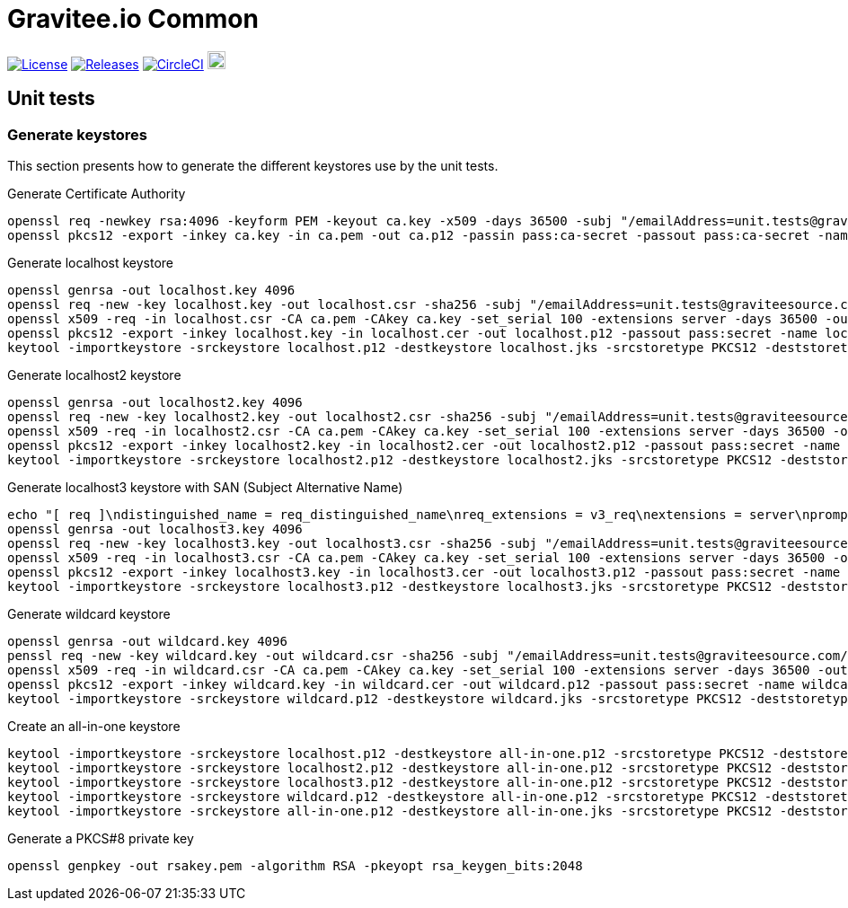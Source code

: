= Gravitee.io Common

image:https://img.shields.io/badge/License-Apache%202.0-blue.svg["License", link="https://github.com/gravitee-io/gravitee-common/blob/master/LICENSE.txt"]
image:https://img.shields.io/badge/semantic--release-conventional%20commits-e10079?logo=semantic-release["Releases", link="https://github.com/gravitee-io/gravitee-common/releases"]
image:https://circleci.com/gh/gravitee-io/gravitee-common.svg?style=svg["CircleCI", link="https://circleci.com/gh/gravitee-io/gravitee-common"]
image:https://f.hubspotusercontent40.net/hubfs/7600448/gravitee-github-button.jpg["Join the community forum", link="https://community.gravitee.io?utm_source=readme", height=20]

== Unit tests

=== Generate keystores

This section presents how to generate the different keystores use by the unit tests.

Generate Certificate Authority
```bash
openssl req -newkey rsa:4096 -keyform PEM -keyout ca.key -x509 -days 36500 -subj "/emailAddress=unit.tests@graviteesource.com/CN=unit-tests/OU=GraviteeSource/O=GraviteeSource/L=Lille/ST=France/C=FR" -passout pass:ca-secret -outform PEM -out ca.pem
openssl pkcs12 -export -inkey ca.key -in ca.pem -out ca.p12 -passin pass:ca-secret -passout pass:ca-secret -name ca
```

Generate localhost keystore
```bash
openssl genrsa -out localhost.key 4096
openssl req -new -key localhost.key -out localhost.csr -sha256 -subj "/emailAddress=unit.tests@graviteesource.com/CN=localhost/OU=GraviteeSource/O=GraviteeSource/L=Lille/ST=France/C=FR"
openssl x509 -req -in localhost.csr -CA ca.pem -CAkey ca.key -set_serial 100 -extensions server -days 36500 -outform PEM -out localhost.cer -sha256 -passin pass:ca-secret
openssl pkcs12 -export -inkey localhost.key -in localhost.cer -out localhost.p12 -passout pass:secret -name localhost
keytool -importkeystore -srckeystore localhost.p12 -destkeystore localhost.jks -srcstoretype PKCS12 -deststoretype JKS -srcstorepass secret -deststorepass secret -v
```

Generate localhost2 keystore
```bash
openssl genrsa -out localhost2.key 4096
openssl req -new -key localhost2.key -out localhost2.csr -sha256 -subj "/emailAddress=unit.tests@graviteesource.com/CN=localhost2/OU=GraviteeSource/O=GraviteeSource/L=Lille/ST=France/C=FR"
openssl x509 -req -in localhost2.csr -CA ca.pem -CAkey ca.key -set_serial 100 -extensions server -days 36500 -outform PEM -out localhost2.cer -sha256 -passin pass:ca-secret
openssl pkcs12 -export -inkey localhost2.key -in localhost2.cer -out localhost2.p12 -passout pass:secret -name localhost2
keytool -importkeystore -srckeystore localhost2.p12 -destkeystore localhost2.jks -srcstoretype PKCS12 -deststoretype JKS -srcstorepass secret -deststorepass secret -v
```

Generate localhost3 keystore with SAN (Subject Alternative Name)
```bash
echo "[ req ]\ndistinguished_name = req_distinguished_name\nreq_extensions = v3_req\nextensions = server\nprompt = no\nO = GraviteeSource\nL = Lille\nST = France\n\n[ v3_req ]\nsubjectAltName = @alt_names\n[alt_names]\nDNS.1 = xyz.localhost.com" > localhost3-san.cnf
openssl genrsa -out localhost3.key 4096
openssl req -new -key localhost3.key -out localhost3.csr -sha256 -subj "/emailAddress=unit.tests@graviteesource.com/CN=localhost3/OU=GraviteeSource/O=GraviteeSource/L=Lille/ST=France/C=FR"
openssl x509 -req -in localhost3.csr -CA ca.pem -CAkey ca.key -set_serial 100 -extensions server -days 36500 -outform PEM -out localhost3.cer -sha256 -passin pass:ca-secret -extensions v3_req -extfile localhost3-san.cnf
openssl pkcs12 -export -inkey localhost3.key -in localhost3.cer -out localhost3.p12 -passout pass:secret -name localhost3
keytool -importkeystore -srckeystore localhost3.p12 -destkeystore localhost3.jks -srcstoretype PKCS12 -deststoretype JKS -srcstorepass secret -deststorepass secret -v
```

Generate wildcard keystore
```bash
openssl genrsa -out wildcard.key 4096
penssl req -new -key wildcard.key -out wildcard.csr -sha256 -subj "/emailAddress=unit.tests@graviteesource.com/CN=*.localhost.com/OU=GraviteeSource/O=GraviteeSource/L=Lille/ST=France/C=FR"
openssl x509 -req -in wildcard.csr -CA ca.pem -CAkey ca.key -set_serial 100 -extensions server -days 36500 -outform PEM -out wildcard.cer -sha256 -passin pass:ca-secret
openssl pkcs12 -export -inkey wildcard.key -in wildcard.cer -out wildcard.p12 -passout pass:secret -name wildcard
keytool -importkeystore -srckeystore wildcard.p12 -destkeystore wildcard.jks -srcstoretype PKCS12 -deststoretype JKS -srcstorepass secret -deststorepass secret -v
```

Create an all-in-one keystore
```bash
keytool -importkeystore -srckeystore localhost.p12 -destkeystore all-in-one.p12 -srcstoretype PKCS12 -deststoretype PKCS12 -srcstorepass secret -deststorepass secret -v
keytool -importkeystore -srckeystore localhost2.p12 -destkeystore all-in-one.p12 -srcstoretype PKCS12 -deststoretype PKCS12 -srcstorepass secret -deststorepass secret -v
keytool -importkeystore -srckeystore localhost3.p12 -destkeystore all-in-one.p12 -srcstoretype PKCS12 -deststoretype PKCS12 -srcstorepass secret -deststorepass secret -v
keytool -importkeystore -srckeystore wildcard.p12 -destkeystore all-in-one.p12 -srcstoretype PKCS12 -deststoretype PKCS12 -srcstorepass secret -deststorepass secret -v
keytool -importkeystore -srckeystore all-in-one.p12 -destkeystore all-in-one.jks -srcstoretype PKCS12 -deststoretype JKS -srcstorepass secret -deststorepass secret -v
```

Generate a PKCS#8 private key
```bash
openssl genpkey -out rsakey.pem -algorithm RSA -pkeyopt rsa_keygen_bits:2048
```